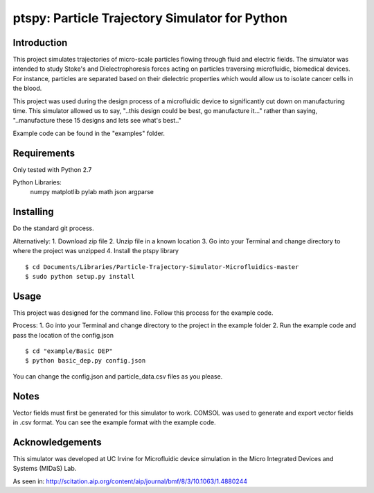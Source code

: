 ==============
ptspy: Particle Trajectory Simulator for Python
==============

Introduction
============

This project simulates trajectories of micro-scale particles flowing through fluid and electric fields. The simulator was intended to study Stoke's and Dielectrophoresis forces acting on particles traversing microfluidic, biomedical devices. For instance, particles are separated based on their dielectric properties which would allow us to isolate cancer cells in the blood. 

This project was used during the design process of a microfluidic device to significantly cut down on manufacturing time. This simulator allowed us to say, "..this design could be best, go manufacture it..." rather than saying, "..manufacture these 15 designs and lets see what's best.."

Example code can be found in the "examples" folder.

Requirements
============

Only tested with Python 2.7

Python Libraries:
	numpy
	matplotlib
	pylab
	math
	json
	argparse

Installing 
==========

Do the standard git process.

Alternatively:
1. Download zip file
2. Unzip file in a known location
3. Go into your Terminal and change directory to where the project was unzipped
4. Install the ptspy library

::

    $ cd Documents/Libraries/Particle-Trajectory-Simulator-Microfluidics-master
    $ sudo python setup.py install

Usage
=====

This project was designed for the command line. Follow this process for the example code.

Process:
1. Go into your Terminal and change directory to the project in the example folder
2. Run the example code and pass the location of the config.json

::

    $ cd "example/Basic DEP"
    $ python basic_dep.py config.json

You can change the config.json and particle_data.csv files as you please.

Notes
=====

Vector fields must first be generated for this simulator to work. COMSOL was used to generate and export vector fields in .csv format. You can see the example format with the example code.

Acknowledgements
===========

This simulator was developed at UC Irvine for Microfluidic device simulation in the Micro Integrated Devices and Systems (MIDaS) Lab.

As seen in: http://scitation.aip.org/content/aip/journal/bmf/8/3/10.1063/1.4880244